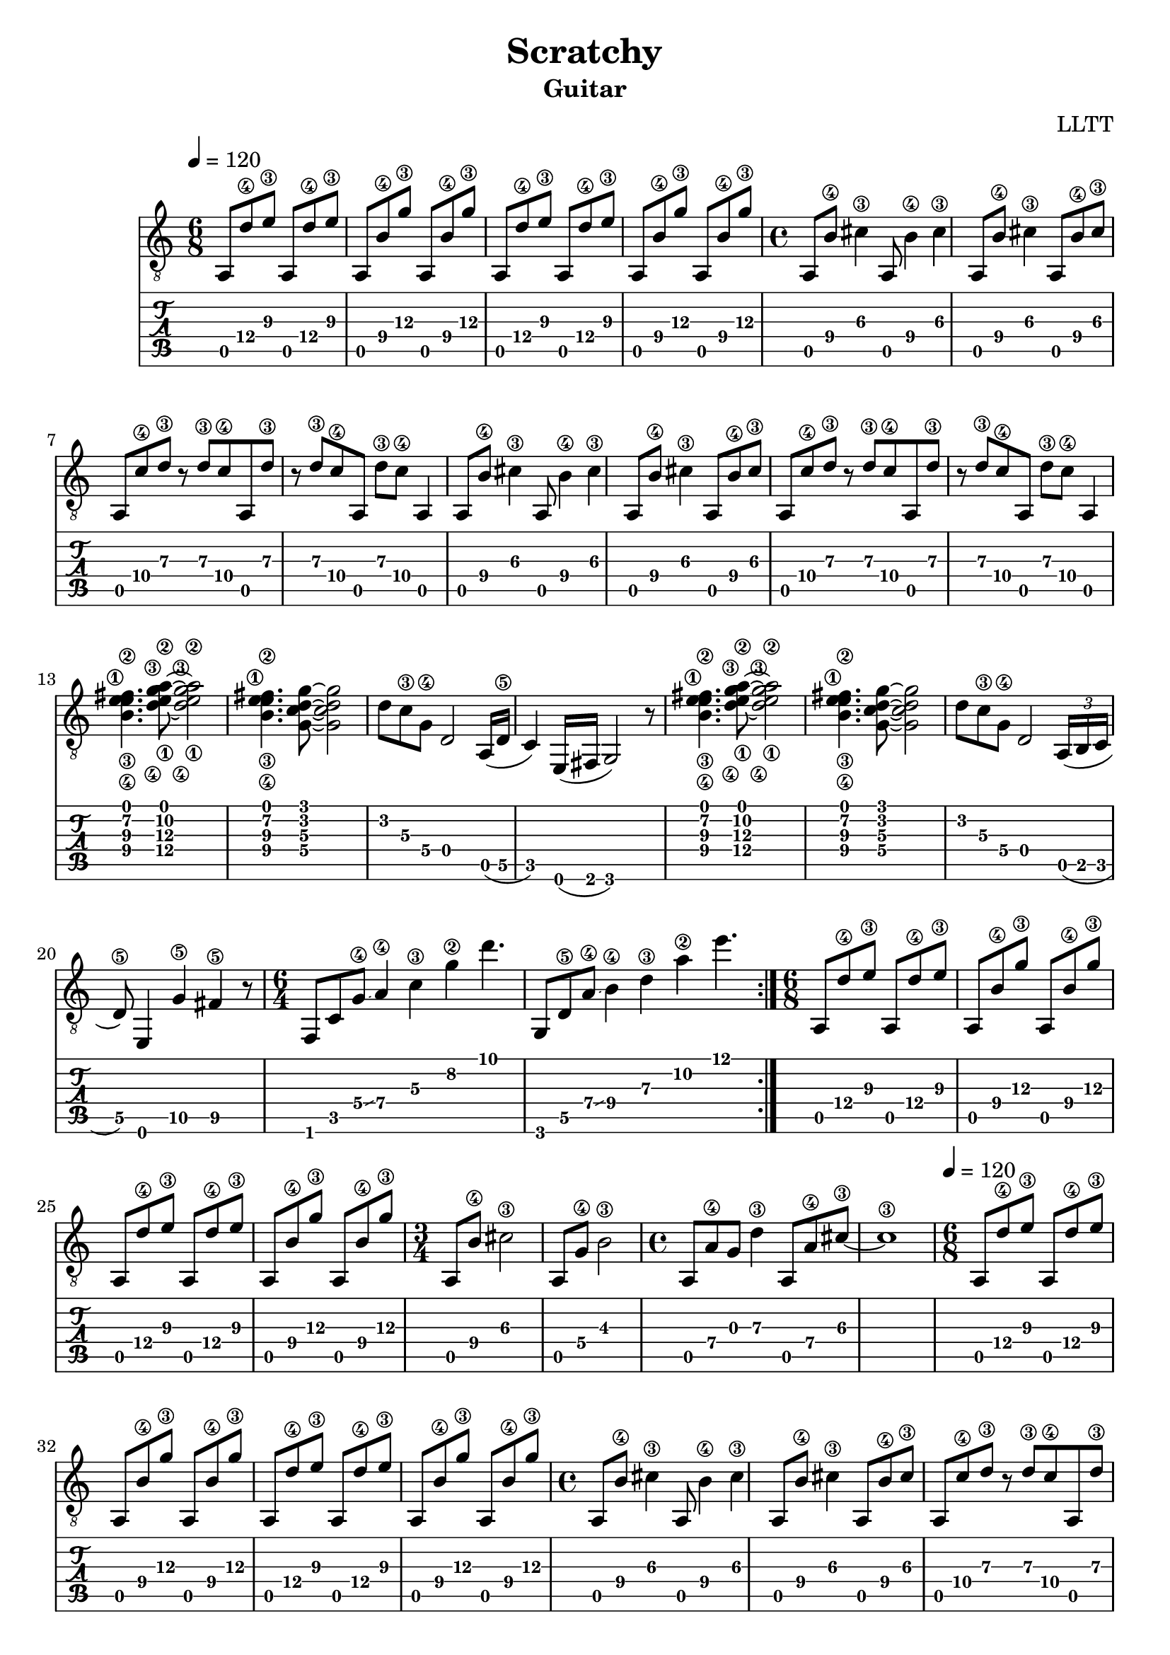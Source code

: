 \version "2.18.2"

\header {
  title = "Scratchy"
  subtitle = "Guitar"
  composer = "LLTT"
}

verseOne = \relative c {
  \tempo 4 = 120
  \time 6/8
  a8 d'\4 e\3 a,, d'\4 e\3 a,,8 b'\4 g'\3 a,, b'\4 g'\3
  a,,8 d'\4 e\3 a,, d'\4 e\3 a,,8 b'\4 g'\3 a,, b'\4 g'\3
  \time 4/4
  a,, b'\4 cis4\3 a,8 b'4\4 cis\3 a,8 b'\4 cis4\3 a,8 b'\4 cis\3
  a, c'\4 d\3 r d\3 c\4 a, d'\3 r d\3 c\4 a, d'\3 c\4 a,4
  a8 b'\4 cis4\3 a,8 b'4\4 cis\3 a,8 b'\4 cis4\3 a,8 b'\4 cis\3
  a, c'\4 d\3 r d\3 c\4 a, d'\3 r d\3 c\4 a, d'\3 c\4 a,4
  <b'\4 e\3 fis\2 e\1>4. <d\4 g\3 a\2 e\1>8 ~ <d\4 g\3 a\2 e\1>2 <b\4 e\3 fis\2 e\1>4. <g c d g>8 ~ <g c d g>2
  d'8 c\3 g\4 d2 a16 (d\5 c4) e,16 (fis g2) r8
  <b'\4 e\3 fis\2 e\1>4. <d\4 g\3 a\2 e\1>8 ~ <d\4 g\3 a\2 e\1>2 <b\4 e\3 fis\2 e\1>4. <g c d g>8 ~ <g c d g>2
  d'8 c\3 g\4 d2 \tuplet 3/2 {a16 (b c} d8\5) e,4 g'\5 fis4\5 r8
  \time 6/4
  f, c' g'\4 \glissando a4\4 c\3 g'\2 d'4.
  g,,,8 d'\5 a'\4 \glissando b4\4 d\3 a'\2 e'4.
}

chorusOne = \relative c {
  \time 6/8
  a8 d'\4 e\3 a,, d'\4 e\3 a,,8 b'\4 g'\3 a,, b'\4 g'\3
  a,,8 d'\4 e\3 a,, d'\4 e\3 a,,8 b'\4 g'\3 a,, b'\4 g'\3
  \time 3/4
  a,, b'\4 cis2\3 a,8 g'\4 b2\3
  \time 4/4
  a,8 a'\4 g d'4\3 a,8 a'\4 cis\3 ~ cis1\3
}

chorusTwo = \relative c {
  \time 6/8
  a8 d'\4 e\3 a,, d'\4 e\3 a,,8 b'\4 g'\3 a,, b'\4 g'\3
  a,,8 d'\4 e\3 a,, d'\4 e\3 a,,8 b'\4 g'\3 a,, b'\4 g'\3
  \time 6/4
  f,, c' g'\4 \glissando a4\4 c\3 g'\2 d'4.
  g,,,8 d'\5 a'\4 \glissando b4\4 d\3 a'\2 e'4.
}

vampOne = \relative c {
  \time 5/4
  a4\6 g'-.\4 c\3 a-.\4 g'-.\2
  a,,\6 e'-.\5 g'\2 c,-.\3 fis-.\2
}

vampTwo = \relative c {
  \time 7/4
  <c fis>8 <c fis> r <c fis> r <c fis> r <c fis> r <c fis> r <a e'\4 a\3 cis\2>4.
  r8 <c fis> r <c fis> r <c fis> r <c fis> r <g'\4 c\3 e\2>4.-> <a, e'\4 a\3 cis\2>4
}

\score {
  <<
    \new Staff { 
      \clef "treble_8"
      \repeat volta 2 { \verseOne }
      \chorusOne
      \verseOne
      \chorusTwo
      \repeat volta 8 { \vampOne }
      \chorusTwo
      \repeat volta 8 { \vampTwo }
    }
    \new TabStaff {
      \repeat volta 2 { \verseOne }
      \chorusOne
      \verseOne
      \chorusTwo
      \repeat volta 8 { \vampOne }
      \chorusTwo
      \repeat volta 8 { \vampTwo }
    }
  >>
  \layout { }
  % \midi { }
}
